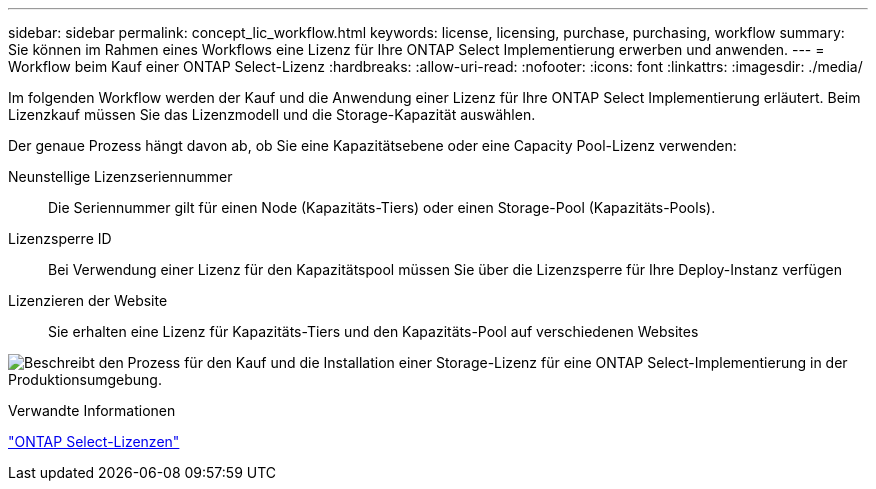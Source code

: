 ---
sidebar: sidebar 
permalink: concept_lic_workflow.html 
keywords: license, licensing, purchase, purchasing, workflow 
summary: Sie können im Rahmen eines Workflows eine Lizenz für Ihre ONTAP Select Implementierung erwerben und anwenden. 
---
= Workflow beim Kauf einer ONTAP Select-Lizenz
:hardbreaks:
:allow-uri-read: 
:nofooter: 
:icons: font
:linkattrs: 
:imagesdir: ./media/


[role="lead"]
Im folgenden Workflow werden der Kauf und die Anwendung einer Lizenz für Ihre ONTAP Select Implementierung erläutert. Beim Lizenzkauf müssen Sie das Lizenzmodell und die Storage-Kapazität auswählen.

Der genaue Prozess hängt davon ab, ob Sie eine Kapazitätsebene oder eine Capacity Pool-Lizenz verwenden:

Neunstellige Lizenzseriennummer:: Die Seriennummer gilt für einen Node (Kapazitäts-Tiers) oder einen Storage-Pool (Kapazitäts-Pools).
Lizenzsperre ID:: Bei Verwendung einer Lizenz für den Kapazitätspool müssen Sie über die Lizenzsperre für Ihre Deploy-Instanz verfügen
Lizenzieren der Website:: Sie erhalten eine Lizenz für Kapazitäts-Tiers und den Kapazitäts-Pool auf verschiedenen Websites


image:purchased_license_workflow.png["Beschreibt den Prozess für den Kauf und die Installation einer Storage-Lizenz für eine ONTAP Select-Implementierung in der Produktionsumgebung."]

.Verwandte Informationen
link:task_adm_licenses.html["ONTAP Select-Lizenzen"]
